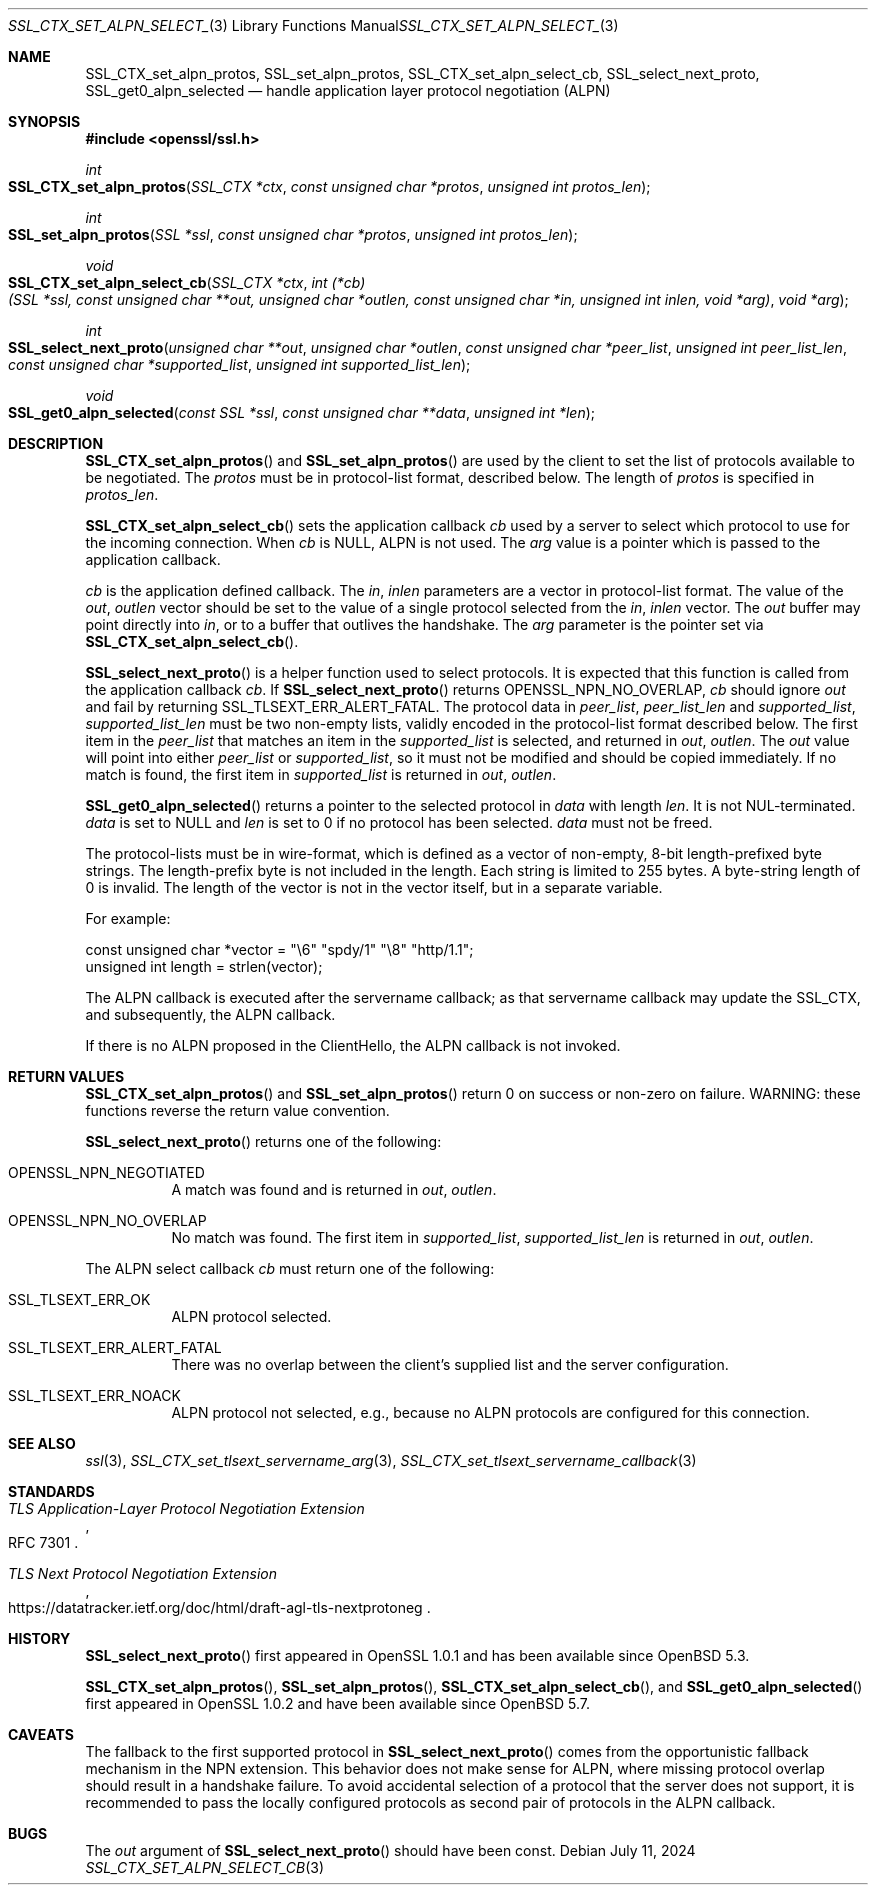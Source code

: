 .\"	$OpenBSD: SSL_CTX_set_alpn_select_cb.3,v 1.10 2024/07/11 13:50:44 tb Exp $
.\"	OpenSSL 87b81496 Apr 19 12:38:27 2017 -0400
.\"	OpenSSL b97fdb57 Nov 11 09:33:09 2016 +0100
.\"
.\" This file was written by Todd Short <tshort@akamai.com>.
.\" Copyright (c) 2016 The OpenSSL Project.  All rights reserved.
.\"
.\" Redistribution and use in source and binary forms, with or without
.\" modification, are permitted provided that the following conditions
.\" are met:
.\"
.\" 1. Redistributions of source code must retain the above copyright
.\"    notice, this list of conditions and the following disclaimer.
.\"
.\" 2. Redistributions in binary form must reproduce the above copyright
.\"    notice, this list of conditions and the following disclaimer in
.\"    the documentation and/or other materials provided with the
.\"    distribution.
.\"
.\" 3. All advertising materials mentioning features or use of this
.\"    software must display the following acknowledgment:
.\"    "This product includes software developed by the OpenSSL Project
.\"    for use in the OpenSSL Toolkit. (http://www.openssl.org/)"
.\"
.\" 4. The names "OpenSSL Toolkit" and "OpenSSL Project" must not be used to
.\"    endorse or promote products derived from this software without
.\"    prior written permission. For written permission, please contact
.\"    openssl-core@openssl.org.
.\"
.\" 5. Products derived from this software may not be called "OpenSSL"
.\"    nor may "OpenSSL" appear in their names without prior written
.\"    permission of the OpenSSL Project.
.\"
.\" 6. Redistributions of any form whatsoever must retain the following
.\"    acknowledgment:
.\"    "This product includes software developed by the OpenSSL Project
.\"    for use in the OpenSSL Toolkit (http://www.openssl.org/)"
.\"
.\" THIS SOFTWARE IS PROVIDED BY THE OpenSSL PROJECT ``AS IS'' AND ANY
.\" EXPRESSED OR IMPLIED WARRANTIES, INCLUDING, BUT NOT LIMITED TO, THE
.\" IMPLIED WARRANTIES OF MERCHANTABILITY AND FITNESS FOR A PARTICULAR
.\" PURPOSE ARE DISCLAIMED.  IN NO EVENT SHALL THE OpenSSL PROJECT OR
.\" ITS CONTRIBUTORS BE LIABLE FOR ANY DIRECT, INDIRECT, INCIDENTAL,
.\" SPECIAL, EXEMPLARY, OR CONSEQUENTIAL DAMAGES (INCLUDING, BUT
.\" NOT LIMITED TO, PROCUREMENT OF SUBSTITUTE GOODS OR SERVICES;
.\" LOSS OF USE, DATA, OR PROFITS; OR BUSINESS INTERRUPTION)
.\" HOWEVER CAUSED AND ON ANY THEORY OF LIABILITY, WHETHER IN CONTRACT,
.\" STRICT LIABILITY, OR TORT (INCLUDING NEGLIGENCE OR OTHERWISE)
.\" ARISING IN ANY WAY OUT OF THE USE OF THIS SOFTWARE, EVEN IF ADVISED
.\" OF THE POSSIBILITY OF SUCH DAMAGE.
.\"
.Dd $Mdocdate: July 11 2024 $
.Dt SSL_CTX_SET_ALPN_SELECT_CB 3
.Os
.Sh NAME
.Nm SSL_CTX_set_alpn_protos ,
.Nm SSL_set_alpn_protos ,
.Nm SSL_CTX_set_alpn_select_cb ,
.Nm SSL_select_next_proto ,
.Nm SSL_get0_alpn_selected
.Nd handle application layer protocol negotiation (ALPN)
.Sh SYNOPSIS
.In openssl/ssl.h
.Ft int
.Fo SSL_CTX_set_alpn_protos
.Fa "SSL_CTX *ctx"
.Fa "const unsigned char *protos"
.Fa "unsigned int protos_len"
.Fc
.Ft int
.Fo SSL_set_alpn_protos
.Fa "SSL *ssl"
.Fa "const unsigned char *protos"
.Fa "unsigned int protos_len"
.Fc
.Ft void
.Fo SSL_CTX_set_alpn_select_cb
.Fa "SSL_CTX *ctx"
.Fa "int (*cb)(SSL *ssl, const unsigned char **out,\
 unsigned char *outlen, const unsigned char *in,\
 unsigned int inlen, void *arg)"
.Fa "void *arg"
.Fc
.Ft int
.Fo SSL_select_next_proto
.Fa "unsigned char **out"
.Fa "unsigned char *outlen"
.Fa "const unsigned char *peer_list"
.Fa "unsigned int peer_list_len"
.Fa "const unsigned char *supported_list"
.Fa "unsigned int supported_list_len"
.Fc
.Ft void
.Fo SSL_get0_alpn_selected
.Fa "const SSL *ssl"
.Fa "const unsigned char **data"
.Fa "unsigned int *len"
.Fc
.Sh DESCRIPTION
.Fn SSL_CTX_set_alpn_protos
and
.Fn SSL_set_alpn_protos
are used by the client to set the list of protocols available to be
negotiated.
The
.Fa protos
must be in protocol-list format, described below.
The length of
.Fa protos
is specified in
.Fa protos_len .
.Pp
.Fn SSL_CTX_set_alpn_select_cb
sets the application callback
.Fa cb
used by a server to select which protocol to use for the incoming
connection.
When
.Fa cb
is
.Dv NULL ,
ALPN is not used.
The
.Fa arg
value is a pointer which is passed to the application callback.
.Pp
.Fa cb
is the application defined callback.
The
.Fa in ,
.Fa inlen
parameters are a vector in protocol-list format.
The value of the
.Fa out ,
.Fa outlen
vector should be set to the value of a single protocol selected from the
.Fa in ,
.Fa inlen
vector.
The
.Fa out
buffer may point directly into
.Fa in ,
or to a buffer that outlives the handshake.
The
.Fa arg
parameter is the pointer set via
.Fn SSL_CTX_set_alpn_select_cb .
.Pp
.Fn SSL_select_next_proto
is a helper function used to select protocols.
It is expected that this function is called from the application
callback
.Fa cb .
If
.Fn SSL_select_next_proto
returns
.Dv OPENSSL_NPN_NO_OVERLAP ,
.Fa cb
should ignore
.Fa out
and fail by returning
.Dv SSL_TLSEXT_ERR_ALERT_FATAL .
The protocol data in
.Fa peer_list ,
.Fa peer_list_len
and
.Fa supported_list ,
.Fa supported_list_len
must be two non-empty lists, validly encoded
in the protocol-list format described below.
The first item in the
.Fa peer_list
that matches an item in the
.Fa supported_list
is selected, and returned in
.Fa out ,
.Fa outlen .
The
.Fa out
value will point into either
.Fa peer_list
or
.Fa supported_list ,
so it must not be modified and
should be copied immediately.
If no match is found, the first item in
.Fa supported_list
is returned in
.Fa out ,
.Fa outlen .
.Pp
.Fn SSL_get0_alpn_selected
returns a pointer to the selected protocol in
.Fa data
with length
.Fa len .
It is not NUL-terminated.
.Fa data
is set to
.Dv NULL
and
.Fa len
is set to 0 if no protocol has been selected.
.Fa data
must not be freed.
.Pp
The protocol-lists must be in wire-format, which is defined as a vector
of non-empty, 8-bit length-prefixed byte strings.
The length-prefix byte is not included in the length.
Each string is limited to 255 bytes.
A byte-string length of 0 is invalid.
The length of the vector is not in the vector itself, but in a separate
variable.
.Pp
For example:
.Bd -literal
const unsigned char *vector = "\e6" "spdy/1" "\e8" "http/1.1";
unsigned int length = strlen(vector);
.Ed
.Pp
The ALPN callback is executed after the servername callback; as that
servername callback may update the SSL_CTX, and subsequently, the ALPN
callback.
.Pp
If there is no ALPN proposed in the ClientHello, the ALPN callback is
not invoked.
.Sh RETURN VALUES
.Fn SSL_CTX_set_alpn_protos
and
.Fn SSL_set_alpn_protos
return 0 on success or non-zero on failure.
WARNING: these functions reverse the return value convention.
.Pp
.Fn SSL_select_next_proto
returns one of the following:
.Bl -tag -width Ds
.It OPENSSL_NPN_NEGOTIATED
A match was found and is returned in
.Fa out ,
.Fa outlen .
.It OPENSSL_NPN_NO_OVERLAP
No match was found.
The first item in
.Fa supported_list ,
.Fa supported_list_len
is returned in
.Fa out ,
.Fa outlen .
.El
.Pp
The ALPN select callback
.Fa cb
must return one of the following:
.Bl -tag -width Ds
.It SSL_TLSEXT_ERR_OK
ALPN protocol selected.
.It SSL_TLSEXT_ERR_ALERT_FATAL
There was no overlap between the client's supplied list and the
server configuration.
.It SSL_TLSEXT_ERR_NOACK
ALPN protocol not selected, e.g., because no ALPN protocols are
configured for this connection.
.El
.Sh SEE ALSO
.Xr ssl 3 ,
.Xr SSL_CTX_set_tlsext_servername_arg 3 ,
.Xr SSL_CTX_set_tlsext_servername_callback 3
.Sh STANDARDS
.Rs
.%T TLS Application-Layer Protocol Negotiation Extension
.%R RFC 7301
.Re
.Pp
.Rs
.%T TLS Next Protocol Negotiation Extension
.%U https://datatracker.ietf.org/doc/html/draft-agl-tls-nextprotoneg
.Re
.Sh HISTORY
.Fn SSL_select_next_proto
first appeared in OpenSSL 1.0.1 and has been available since
.Ox 5.3 .
.Pp
.Fn SSL_CTX_set_alpn_protos ,
.Fn SSL_set_alpn_protos ,
.Fn SSL_CTX_set_alpn_select_cb ,
and
.Fn SSL_get0_alpn_selected
first appeared in OpenSSL 1.0.2 and have been available since
.Ox 5.7 .
.Sh CAVEATS
The fallback to the first supported protocol in
.Fn SSL_select_next_proto
comes from the opportunistic fallback mechanism in the NPN extension.
This behavior does not make sense for ALPN,
where missing protocol overlap should result in a handshake failure.
To avoid accidental selection of a protocol that the server does not
support, it is recommended to pass the locally configured protocols
as second pair of protocols in the ALPN callback.
.Sh BUGS
The
.Fa out
argument of
.Fn SSL_select_next_proto
should have been const.

